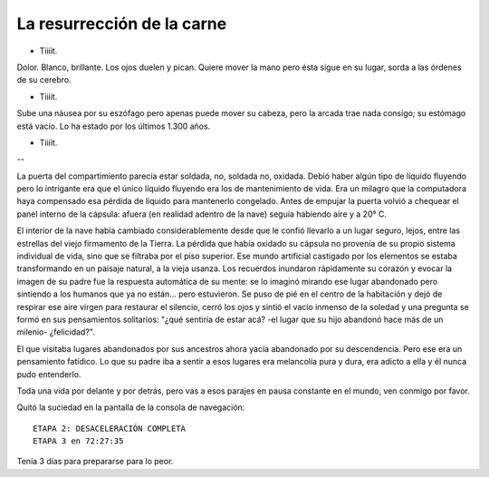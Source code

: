 =============================
 La resurrección de la carne
=============================

- Tiiiit.

Dolor. Blanco, brillante. Los ojos duelen y pican. Quiere mover la mano pero
ésta sigue en su lugar, sorda a las órdenes de su cerebro.

- Tiiiit.

Sube una náusea por su eszófago pero apenas puede mover su cabeza, pero la
arcada trae nada consigo; su estómago está vacío. Lo ha estado por los últimos
1.300 años.

- Tiiiit.

--

La puerta del compartimiento parecía estar soldada, no, soldada no, oxidada.
Debió haber algún tipo de líquido fluyendo pero lo intrigante era que el único
líquido fluyendo era los de mantenimiento de vida. Era un milagro que la
computadora haya compensado esa pérdida de líquido para mantenerlo congelado.
Antes de empujar la puerta volvió a chequear el panel interno de la cápsula:
afuera (en realidad adentro de la nave) seguía habiendo aire y a 20° C.

El interior de la nave había cambiado considerablemente desde que le confió
llevarlo a un lugar seguro, lejos, entre las estrellas del viejo firmamento de
la Tierra. La pérdida que había oxidado su cápsula no provenía de su propio
sistema individual de vida, sino que se filtraba por el piso superior. Ese
mundo artificial castigado por los elementos se estaba transformando en un
paisaje natural, a la vieja usanza. Los recuerdos inundaron rápidamente su
corazón y evocar la imagen de su padre fue la respuesta automática de su mente:
se lo imaginó mirando ese lugar abandonado pero sintiendo a los humanos que ya
no están... pero estuvieron. Se puso de pié en el centro de la habitación y
dejó de respirar ese aire virgen para restaurar el silencio, cerró los ojos y
sintió el vacío inmenso de la soledad y una pregunta se formó en sus
pensamientos solitarios: "¿qué sentiría de estar acá? -el lugar que su hijo
abandonó hace más de un milenio- ¿felicidad?".

El que visitaba lugares abandonados por sus ancestros ahora yacía abandonado
por su descendencia. Pero ese era un pensamiento fatídico. Lo que su padre
iba a sentir a esos lugares era melancolía pura y dura, era adicto a ella y él
nunca pudo entenderlo.

Toda una vida por delante y por detrás, pero vas a esos parajes en pausa
constante en el mundo, ven conmigo por favor.


Quitó la suciedad en la pantalla de la consola de navegación:

::

  ETAPA 2: DESACELERACIÓN COMPLETA
  ETAPA 3 en 72:27:35

.. todo::

   Averiguar más acerca de los métodos de las sondas espaciales para acelerar /
   desacelerar a medida que se acercan a sus objtivos.

Tenía 3 días para prepararse para lo peor.
